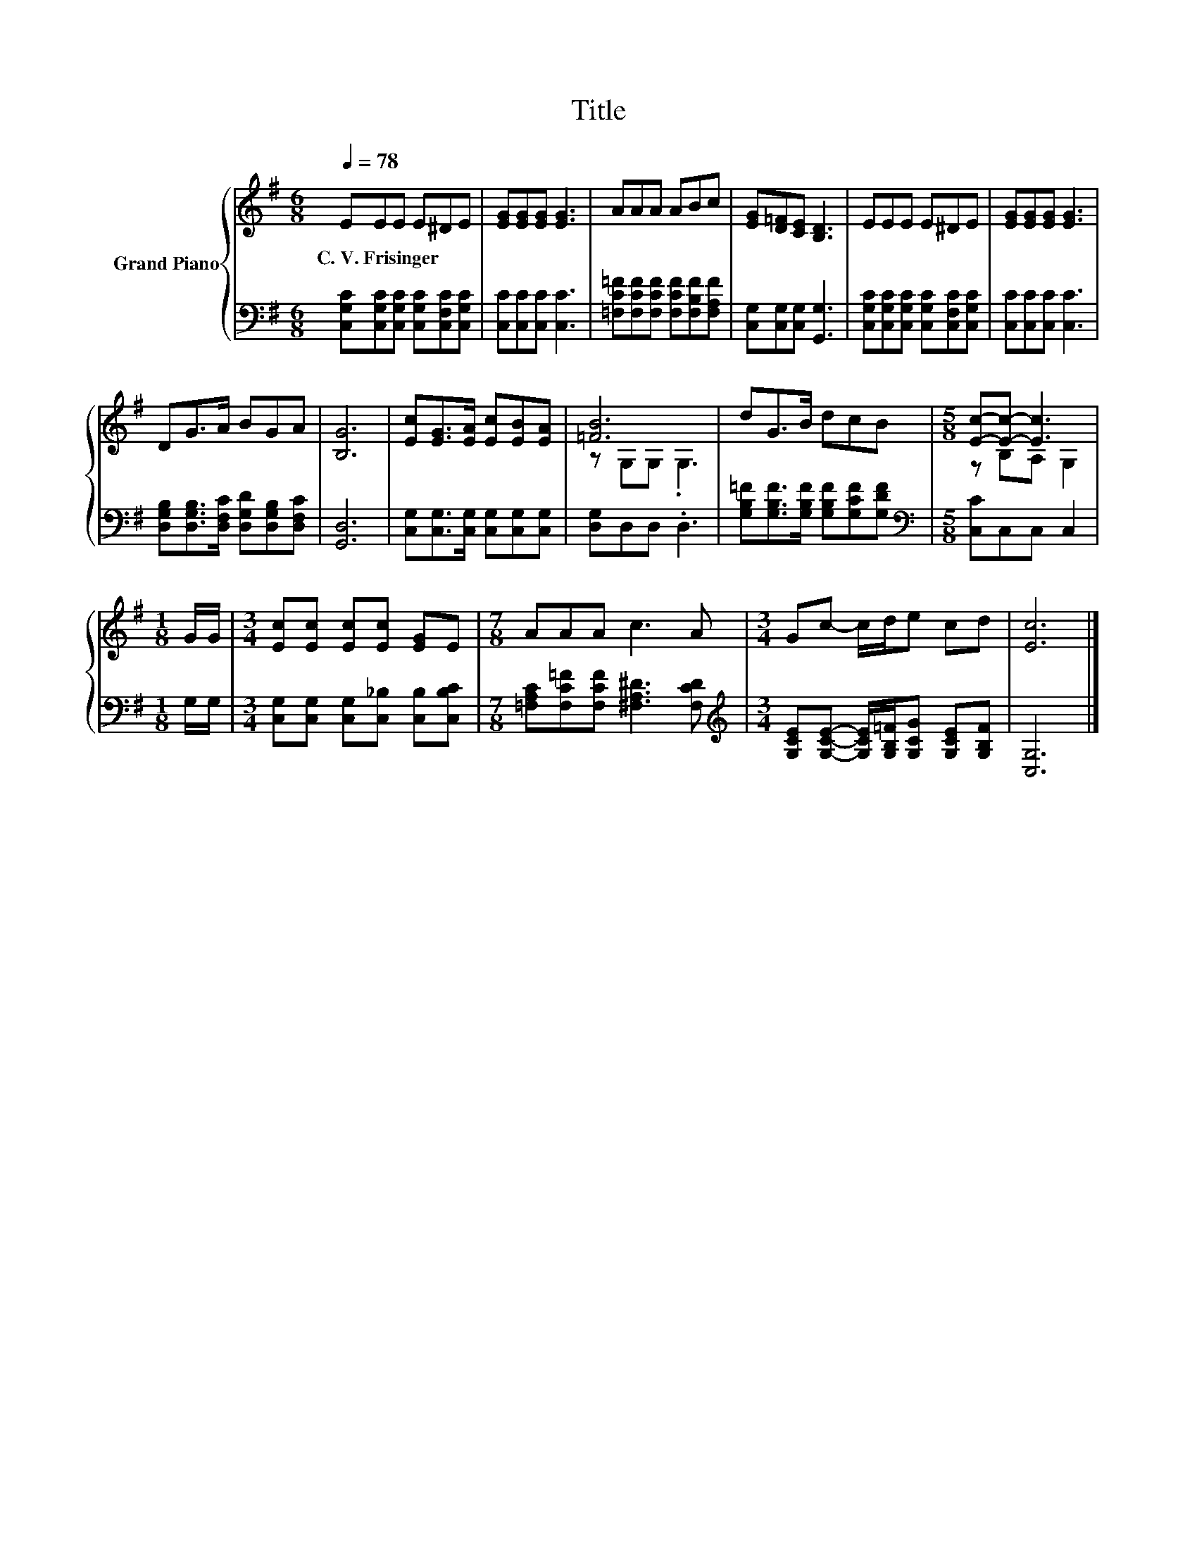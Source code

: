 X:1
T:Title
%%score { ( 1 3 ) | 2 }
L:1/8
Q:1/4=78
M:6/8
K:G
V:1 treble nm="Grand Piano"
V:3 treble 
V:2 bass 
V:1
 EEE E^DE | [EG][EG][EG] [EG]3 | AAA ABc | [EG][D=F][CE] [B,D]3 | EEE E^DE | [EG][EG][EG] [EG]3 | %6
w: C.~V.~Frisinger * * * * *||||||
 DG>A BGA | [B,G]6 | [Ec][EG]>[EA] [Ec][EB][EA] | [=FB]6 | dG>B dcB |[M:5/8] [Ec]-[Ec]- [Ec]3 | %12
w: ||||||
[M:1/8] G/G/ |[M:3/4] [Ec][Ec] [Ec][Ec] [EG]E |[M:7/8] AAA c3 A |[M:3/4] Gc- c/d/e cd | [Ec]6 |] %17
w: |||||
V:2
 [C,G,C][C,G,C][C,G,C] [C,G,C][C,F,C][C,G,C] | [C,C][C,C][C,C] [C,C]3 | %2
 [=F,C=F][F,CF][F,CF] [F,CF][F,B,F][F,A,F] | [C,G,][C,G,][C,G,] [G,,G,]3 | %4
 [C,G,C][C,G,C][C,G,C] [C,G,C][C,F,C][C,G,C] | [C,C][C,C][C,C] [C,C]3 | %6
 [D,G,B,][D,G,B,]>[D,F,C] [D,G,D][D,G,B,][D,F,C] | [G,,D,]6 | %8
 [C,G,][C,G,]>[C,G,] [C,G,][C,G,][C,G,] | [D,G,]D,D, .D,3 | %10
 [G,B,=F][G,B,F]>[G,B,F] [G,B,F][G,CF][G,DF] |[M:5/8][K:bass] [C,C]C,C, C,2 |[M:1/8] G,/G,/ | %13
[M:3/4] [C,G,][C,G,] [C,G,][C,_B,] [C,B,][C,B,C] |[M:7/8] [=F,A,C][F,C=F][F,CF] [^F,A,^D]3 [F,CD] | %15
[M:3/4][K:treble] [G,CE][G,CE]- [G,CE]/[G,B,=F]/[G,CG] [G,CE][G,B,F] | [C,G,]6 |] %17
V:3
 x6 | x6 | x6 | x6 | x6 | x6 | x6 | x6 | x6 | z G,G, .G,3 | x6 |[M:5/8] z B,A, G,2 |[M:1/8] x | %13
[M:3/4] x6 |[M:7/8] x7 |[M:3/4] x6 | x6 |] %17

